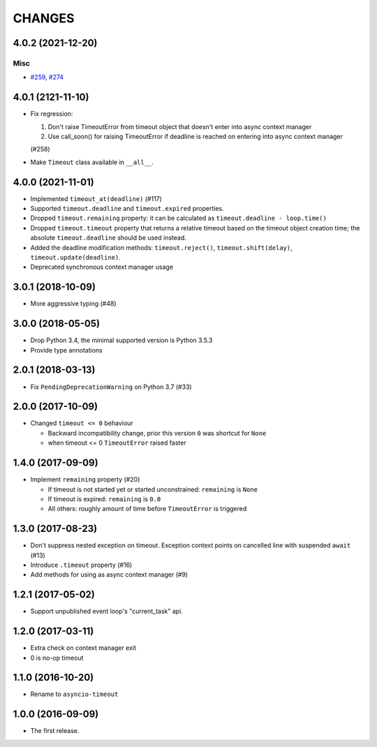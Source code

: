 =======
CHANGES
=======

.. towncrier release notes start

4.0.2 (2021-12-20)
==================

Misc
----

- `#259 <https://github.com/aio-libs/asyncio-timeout/issues/259>`_, `#274 <https://github.com/aio-libs/asyncio-timeout/issues/274>`_


4.0.1 (2121-11-10)
==================

- Fix regression:

  1. Don't raise TimeoutError from timeout object that doesn't enter into async context
     manager

  2. Use call_soon() for raising TimeoutError if deadline is reached on entering into
     async context manager

  (#258)

- Make ``Timeout`` class available in ``__all__``.

4.0.0 (2021-11-01)
==================

* Implemented ``timeout_at(deadline)`` (#117)

* Supported ``timeout.deadline`` and ``timeout.expired`` properties.

* Dropped ``timeout.remaining`` property: it can be calculated as
  ``timeout.deadline - loop.time()``

* Dropped ``timeout.timeout`` property that returns a relative timeout based on the
  timeout object creation time; the absolute ``timeout.deadline`` should be used
  instead.

* Added the deadline modification methods: ``timeout.reject()``,
  ``timeout.shift(delay)``, ``timeout.update(deadline)``.

* Deprecated synchronous context manager usage

3.0.1 (2018-10-09)
==================

* More aggressive typing (#48)

3.0.0 (2018-05-05)
==================

* Drop Python 3.4, the minimal supported version is Python 3.5.3

* Provide type annotations

2.0.1 (2018-03-13)
==================

* Fix ``PendingDeprecationWarning`` on Python 3.7 (#33)


2.0.0 (2017-10-09)
==================

* Changed ``timeout <= 0`` behaviour

  * Backward incompatibility change, prior this version ``0`` was
    shortcut for ``None``
  * when timeout <= 0 ``TimeoutError`` raised faster

1.4.0 (2017-09-09)
==================

* Implement ``remaining`` property (#20)

  * If timeout is not started yet or started unconstrained:
    ``remaining`` is ``None``
  * If timeout is expired: ``remaining`` is ``0.0``
  * All others: roughly amount of time before ``TimeoutError`` is triggered

1.3.0 (2017-08-23)
==================

* Don't suppress nested exception on timeout. Exception context points
  on cancelled line with suspended ``await`` (#13)

* Introduce ``.timeout`` property (#16)

* Add methods for using as async context manager (#9)

1.2.1 (2017-05-02)
==================

* Support unpublished event loop's "current_task" api.


1.2.0 (2017-03-11)
==================

* Extra check on context manager exit

* 0 is no-op timeout


1.1.0 (2016-10-20)
==================

* Rename to ``asyncio-timeout``

1.0.0 (2016-09-09)
==================

* The first release.
